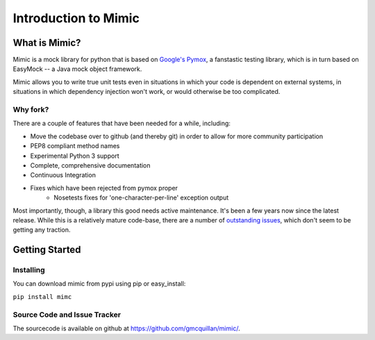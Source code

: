 ======================
Introduction to Mimic
======================


What is Mimic?
--------------

Mimic is a mock library for python that is based on
`Google's Pymox <https://code.google.com/p/pymox/>`_, a fanstastic testing
library, which is in turn based on EasyMock -- a Java mock object framework.

Mimic allows you to write true unit tests even in situations in which your code is
dependent on external systems, in situations in which dependency injection
won't work, or would otherwise be too complicated.


Why fork?
^^^^^^^^^

There are a couple of features that have been needed for a while, including:

- Move the codebase over to github (and thereby git) in order to allow for more community participation
- PEP8 compliant method names
- Experimental Python 3 support
- Complete, comprehensive documentation
- Continuous Integration
- Fixes which have been rejected from pymox proper
    - Nosetests fixes for 'one-character-per-line' exception output

Most importantly, though, a library this good needs active maintenance. It's 
been a few years now since the latest release. While this is a relatively mature
code-base, there are a number of
`outstanding issues <https://code.google.com/p/pymox/issues/list>`_, which don't
seem to be getting any traction. 


Getting Started
---------------

Installing
^^^^^^^^^^

You can download mimic from pypi using pip or easy_install:

``pip install mimc``



Source Code and Issue Tracker
^^^^^^^^^^^^^^^^^^^^^^^^^^^^^

The sourcecode is available on github at 
`https://github.com/gmcquillan/mimic/ <https://github.com/gmcquillan/mimic/>`_.
